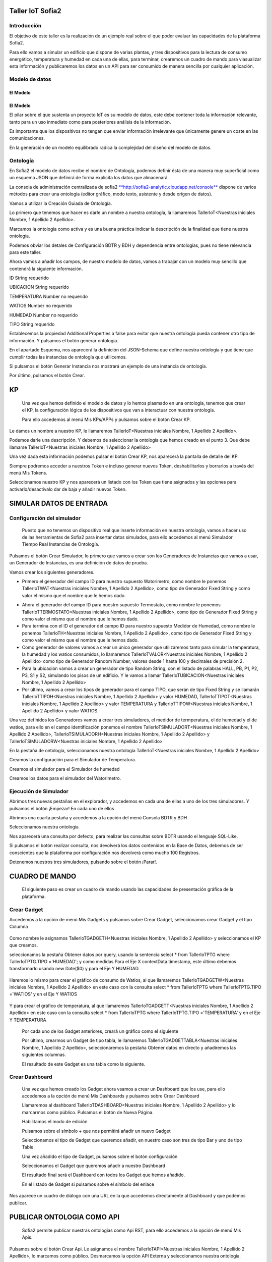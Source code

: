 .. figure::  ./../../images/logo_sofia2_grande.png
 :align:   center


Taller IoT Sofia2
=================

Introducción
------------

El objetivo de este taller es la realización de un ejemplo real sobre el que poder evaluar las capacidades de la plataforma Sofia2.

Para ello vamos a simular un edificio que dispone de varias plantas, y tres dispositivos para la lectura de consumo energético, temperatura y humedad en cada una de ellas, para terminar, crearemos un cuadro de mando para viasualizar esta información y publicaremos los datos en un API para ser consumido de manera sencilla por cualquier aplicación.


Modelo de datos
---------------

El Modelo
^^^^^^^^^

El Modelo
^^^^^^^^^
El pilar sobre el que sustenta un proyecto IoT es su modelo de datos, este debe contener toda la información relevante, tanto para un uso inmediato como para posteriores análisis de la información.

Es importante que los dispositivos no tengan que enviar información irrelevante que únicamente genere un coste en las comunicaciones.

En la generación de un modelo equilibrado radica la complejidad del diseño del modelo de datos.

Ontología
---------

En Sofia2 el modelo de datos recibe el nombre de Ontología, podemos definir ésta de una manera muy superficial como un esquema JSON que definirá de forma explícita los datos que almacenará.

La consola de administración centralizada de sofia2 `**http://sofia2-analytic.cloudapp.net/console** <http://sofia2-analytic.cloudapp.net/console>`__ dispone de varios métodos para crear una ontología (editor gráfico, modo texto, asistente y desde origen de datos).

|image2|

Vamos a utilizar la Creación Guiada de Ontología.

|image3|

Lo primero que tenemos que hacer es darle un nombre a nuestra ontología, la llamaremos TallerIoT<Nuestras iniciales Nombre, 1 Apellido 2 Apellido>.

Marcamos la ontología como activa y es una buena práctica indicar la descripción de la finalidad que tiene nuestra ontología.

|image4|

Podemos obviar los detales de Configuración BDTR y BDH y dependencia entre ontologías, pues no tiene relevancia para este taller.

Ahora vamos a añadir los campos, de nuestro modelo de datos, vamos a trabajar con un modelo muy sencillo que contendrá la siguiente información.

ID String requerido

UBICACION String requerido

TEMPERATURA Number no requerido

WATIOS Number no requerido

HUMEDAD Number no requerido

TIPO String requerido

|image5|

Establecemos la propiedad Additional Properties a false para evitar que nuestra ontología pueda contener otro tipo de información. Y pulsamos el botón generar ontología.

|image6|

En el apartado Esquema, nos aparecerá la definición del JSON-Schema que define nuestra ontología y que tiene que cumplir todas las instancias de ontología que utilicemos.

|image7|

Si pulsamos el botón Generar Instancia nos mostrará un ejemplo de una instancia de ontología.

|image8|

Por último, pulsamos el botón Crear.

KP
==

    Una vez que hemos definido el modelo de datos y lo hemos plasmado en una ontología, tenemos que crear el KP, la configuración lógica de los dispositivos que van a interactuar con nuestra ontología.

    Para ello accedemos al menú Mis KPs/APPs y pulsamos sobre el botón Crear KP.

    |image9|

Le damos un nombre a nuestro KP, le llamaremos TallerIoT<Nuestras iniciales Nombre, 1 Apellido 2 Apellido>.

|image10|

Podemos darle una descripción. Y debemos de seleccionar la ontología que hemos creado en el punto 3. Que debe llamarse TallerIoT<Nuestras iniciales Nombre, 1 Apellido 2 Apellido>

|image11|

Una vez dada esta información podemos pulsar el botón Crear KP, nos aparecerá la pantalla de detalle del KP.

|image12|

Siempre podremos acceder a nuestros Token e incluso generar nuevos Token, deshabilitarlos y borrarlos a través del menú Mis Tokens.

|image13|

Seleccionamos nuestro KP y nos aparecerá un listado con los Token que tiene asignados y las opciones para activarlo/desactívalo dar de baja y añadir nuevos Token.

|image14|

SIMULAR DATOS DE ENTRADA
========================

Configuración del simulador
---------------------------

    Puesto que no tenemos un dispositivo real que inserte información en nuestra ontología, vamos a hacer uso de las herramientas de Sofia2 para insertar datos simulados, para ello accedemos al menú Simulador Tiempo Real Instancias de Ontología.

|image15|

Pulsamos el botón Crear Simulador, lo primero que vamos a crear son los Generadores de Instancias que vamos a usar, un Generador de Instancias, es una definición de datos de prueba.

Vamos crear los siguientes generadores.

-  Primero el generador del campo ID para nuestro supuesto Watorimetro, como nombre le ponemos TallerIoTWAT<Nuestras iniciales Nombre, 1 Apellido 2 Apellido>, como tipo de Generador Fixed String y como valor el mismo que el nombre que le hemos dado.

|image16|

-  Ahora el generador del campo ID para nuestro supuesto Termostato, como nombre le ponemos TallerIoTTERMOSTATO<Nuestras iniciales Nombre, 1 Apellido 2 Apellido>, como tipo de Generador Fixed String y como valor el mismo que el nombre que le hemos dado.

-  Para termina con el ID el generador del campo ID para nuestro supuesto Medidor de Humedad, como nombre le ponemos TallerIoTH<Nuestras iniciales Nombre, 1 Apellido 2 Apellido>, como tipo de Generador Fixed String y como valor el mismo que el nombre que le hemos dado.

-  Como generador de valores vamos a crear un único generador que utilizaremos tanto para simular la temperatura, la humedad y los watios consumidos, lo llamaremos TallerIoTVALOR<Nuestras iniciales Nombre, 1 Apellido 2 Apellido> como tipo de Generador Random Number, valores desde 1 hasta 100 y decimales de precisión 2.

-  Para la ubicación vamos a crear un generador de tipo Random String, con el listado de palabras HALL, PB, P1, P2, P3, S1 y S2, simulando los pisos de un edificio. Y le vamos a llamar TallerIoTUBICACION<Nuestras iniciales Nombre, 1 Apellido 2 Apellido>

-  Por último, vamos a crear los tipos de generador para el campo TIPO, que serán de tipo Fixed String y se llamarán TallerIoTTIPOH<Nuestras iniciales Nombre, 1 Apellido 2 Apellido> y valor HUMEDAD, TallerIoTTIPOT<Nuestras iniciales Nombre, 1 Apellido 2 Apellido> y valor TEMPERATURA y TallerIoTTIPOW<Nuestras iniciales Nombre, 1 Apellido 2 Apellido> y valor WATIOS.

Una vez definidos los Generadores vamos a crear tres simuladores, el medidor de termperatura, el de humedad y el de watios, para ello en el campo identificación ponemos el nombre TallerIoTSIMULADORT<Nuestras iniciales Nombre, 1 Apellido 2 Apellido>, TallerIoTSIMULADORH<Nuestras iniciales Nombre, 1 Apellido 2 Apellido> y TallerIoTSIMULADORW<Nuestras iniciales Nombre, 1 Apellido 2 Apellido>

|image17|

En la pestaña de ontología, seleccionamos nuestra ontología TallerIoT<Nuestras iniciales Nombre, 1 Apellido 2 Apellido>

|image18|

Creamos la configuración para el Simulador de Temperatura.

|image19|

Creamos el simulador para el Simulador de humedad

|image20|

Creamos los datos para el simulador del Watorimetro.

|image21|

Ejecución de Simulador
----------------------

Abrimos tres nuevas pestañas en el explorador, y accedemos en cada una de ellas a uno de los tres simuladores. Y pulsamos el botón ¡Empezar! En cada uno de ellos

|image22|

Abrimos una cuarta pestaña y accedemos a la opción del menú Consola BDTR y BDH

|image23|

Seleccionamos nuestra ontología

|image24|

Nos aparecerá una consulta por defecto, para realizar las consultas sobre BDTR usando el lenguaje SQL-Like.

|image25|

Si pulsamos el botón realizar consulta, nos devolverá los datos contenidos en la Base de Datos, debemos de ser conscientes que la plataforma por configuración nos devolverá como mucho 100 Registros.

|image26|

Detenemos nuestros tres simuladores, pulsando sobre el botón ¡Parar!.

|image27|

CUADRO DE MANDO
===============

    El siguiente paso es crear un cuadro de mando usando las capacidades de presentación gráfica de la plataforma.

Crear Gadget
------------

Accedemos a la opción de menú Mis Gadgets y pulsamos sobre Crear Gadget, seleccionamos crear Gadget y el tipo Columna

    |image28|

Como nombre le asignamos TallerIoTGADGETH<Nuestras iniciales Nombre, 1 Apellido 2 Apellido> y seleccionamos el KP que creamos.

|image29|

seleccionamos la pestaña Obtener datos por query, usando la sentencia select \* from TallerIoTPTG where TallerIoTPTG.TIPO ='HUMEDAD'; y como medidas Para el Eje X contextData.timestamp, este último debemos transformarlo usando new Date($0) y para el Eje Y HUMEDAD.

    |image30|

Haremos lo mismo para crear el gráfico de consumo de Watios, al que llamaremos TallerIoTGADGETW<Nuestras iniciales Nombre, 1 Apellido 2 Apellido> en este caso con la consulta select \* from TallerIoTPTG where TallerIoTPTG.TIPO ='WATIOS' y en el Eje Y WATIOS

    |image31|

Y para crear el gráfico de temperatura, al que llamaremos TallerIoTGADGETT<Nuestras iniciales Nombre, 1 Apellido 2 Apellido> en este caso con la consulta select \* from TallerIoTPTG where TallerIoTPTG.TIPO ='TEMPERATURA' y en el Eje Y TEMPERATURA

    |image32|

    Por cada uno de los Gadget anteriores, creará un gráfico como el siguiente

    |image33|

    Por último, crearmos un Gadget de tipo tabla, le llamaremos TallerIoTGADGETTABLA<Nuestras iniciales Nombre, 1 Apellido 2 Apellido>, seleccionaremos la pestaña Obtener datos en directo y añadiremos las siguientes columnas.

    |image34|

    El resultado de este Gadget es una tabla como la siguiente.

    |image35|

Crear Dashboard
---------------

    Una vez que hemos creado los Gadget ahora vsamos a crear un Dashboard que los use, para ello accedemos a la opción de menú Mis Dashboards y pulsamos sobre Crear Dashboard

    |image36|

    Llamaremos al dashboard TallerIoTDASHBOARD<Nuestras iniciales Nombre, 1 Apellido 2 Apellido> y lo marcarmos como público. Pulsamos el botón de Nueva Página.

    |image37|

    Habilitamos el modo de edición

    |image38|

    Pulsamos sobre el símbolo + que nos permitirá añadir un nuevo Gadget

    |image39|

    Seleccionamos el tipo de Gadget que queremos añadir, en nuestro caso son tres de tipo Bar y uno de tipo Table.

    |image40|

    Una vez añadido el tipo de Gadget, pulsamos sobre el botón configuración

    |image41|

    Seleccionamos el Gadget que queremos añadir a nuestro Dashboard

    |image42|

    El resultado final será el Dashboard con todos los Gadget que hemos añadido.

    |image43|

    En el listado de Gadget si pulsamos sobre el símbolo del enlace

    |image44|

Nos aparece un cuadro de diálogo con una URL en la que accedemos directamente al Dashboard y que podemos publicar.

PUBLICAR ONTOLOGIA COMO API
===========================

    Sofia2 permite publicar nuestras ontologías como Api RST, para ello accedemos a la opción de menú Mis Apis.

    |image45|

Pulsamos sobre el botón Crear Api. Le asignamos el nombre TallerIoTAPI<Nuestras iniciales Nombre, 1 Apellido 2 Apellido>, lo marcamos como público. Desmarcamos la opción API Externa y seleccionamos nuestra ontología.

|image46|

Vamos a establecer una cache de 5 minutos para los resultados de las consultas. Y un límite de 5 consultas al API por minuto.

Se nos muestra el EndPoint de acceso al API.

|image47|

debemos indicar una descripción y un valor para el campo Meta Inf, por último nos aparecen las operaciones que podemos crear

|image48|

Vamos a crear tres CUSTOM, uno por cada tipo de dato que almacenamos, Humedad, Temperatura y Watios

|image49|

El resultado final debe de ser las siguientes tres API

|image50|

Marcamos al API como Publicada pulsando el botón Publicar del listado de API.

|image51|

Accedemos al menú Mis API Key, donde debemos copiar el Token de Usuaro, el cual necesitamos para invocar las API.

|image52|

Accedemos al menú Mis Suscripciones, donde aparecerán las API que tenemos publicadas.

|image53|

Al pulsar en Test & Doc accedemos a una página de pruebas de las API, donde en la parte derecha aparecen las operaciones que hemos expuesto

\\Humedad

\\Watios

\\Tempratura

|image54|

Al púlsar sobre cada opción nos aparece la meta información del servicio y la opción en la parte inferior de ejecutar con el botón Submit, debemos en la cabecera X-SOFIA2-APIKey pegar el Token de Usuario que copiamos en el punto anterior.

|image55|

Al ejcutarlo obtendremos el resultado de la consulta que habíamos definido

|image56|

En la pestaña Request Info podemos ver el URL de invocación de la operación, que será el End Point que se creó cuando generamos el API más la operación.

|image57|

ANEXO
=====

Los siguientes pasos del taller, nos permiten trabajar sobre dos capacidades avanzadas de Sofia2 las cuales dotan a la plataforma de la capacidad de reaccionar a eventos pudiendo analizar los datos de entrada y actuar ante ellos.

Crear Regla CEP
---------------

Accedemos a la opción de menú Mis Eventos CEP y pulsamos sobre Crear Evento

|image58|

Como Identificacion le asignaremos TallerIoTEVENTO<Nuestras iniciales Nombre, 1 Apellido 2 Apellido>, seleccionaremos nuestra ontología y pulsaremos el botón Cargar campos.

|image59|

Seleccionamos los campos TEMPERATURA, TIPO y UBICACIÓN u pulsamos el boton Crear

Fijemonos en la columna Nombre Evento CEP, ese será el nombre que deberemos usar en el siguiente punto.

|image60|

Ahora accedemos al menu Mis Reglas CEP y pulsamos sobre el botón Crear Regla

|image61|

Seleccionamos el Evento que hemos creado

|image62|

En el from entablecemos los parametros de cumplimiento de la regla

|image63|

En el select los campos que queremos recuperar cuando se lance la regla CEP

|image64|

En el Insert Into la regla que queremos generar, en nuestro caso TallerIoTREGLA<Nuestras iniciales Nombre, 1 Apellido 2 Apellido> una vez introducidas las tres casillas, pulsamos el botón Crear.

|image65|

Ya hemos creado una Regla que generará un evento cada vez que llegue una instancia de ontología con el valor TEMPRATURA mayor a 30 y que sea de tipo TEMPERATURA.

|image66|

Crear Regla SCRIPT
------------------

Accedemos a la opción de menú Mis Reglas Script y pulsamos sobre Crear Script

|image67|

Asignamos al Script el nombre TallerIoTSCRIPT<Nuestras iniciales Nombre, 1 Apellido 2 Apellido>. Le asignamos un timeout de 5 segundos, elegimos el tipo de Script CEP y seleccionamos la regla que hemos creado antes. Ahora cuando se lance el evento asociado a nuestra regla, se ejecutará este Script. Por último, elegimos el lenguaje del Script Groovy.

|image68|

Forzamos la ejecución del bloque Then añadiendo un return true; en el bloque de evaluación if

|image69|

En la guia `**http://sofia2.com/docs/SOFIA2-Guia%20de%20Uso%20Motor%20Scripting.pdf** <http://sofia2.com/docs/SOFIA2-Guia%20de%20Uso%20Motor%20Scripting.pdf>`__ encontraremos más información sobre el uso de Script y las API que disponibiliza.

Ejercicio Final
---------------

En el bloque then añadiremos la lógica que queramos que se ejecute cuando se produzcan los eventos del CEP.

El siguiente código envia un email avisando de que hemos excedido los 30 grados.

|image70|

Si queremos recuperar los datos del Evento, la proyección que hicimos a traves de la clausula select de la Regla CEP, disponemos del Objecto inEvents

|image71|

Y a traves del atributo getValuesJson podemos recuperar cada uno de los atributos del Evento, que eran VALOR y UBICACIÓN

Para terminar, os propongo crear una nueva ontología, la llamaremos TallerIoTAlarma<Nuestras iniciales Nombre, 1 Apellido 2 Apellido>, esta deberá contener los campos UBICACIÓN String y VALOR Number, ambos requeridos.

Podemos usar el mismo KP que creamos en el punto 4 y asignarle también esta ontología, y por último usar las API Script para realizar una inerción en la ontología Arlarma cuando se producza un evento.

A continuación, un ejemplo de como insertar una ontología desde las Reglas Script

|image72|

En `**http://sofia2.com/desarrollador.html#documentacion** <http://sofia2.com/desarrollador.html#documentacion>`__ disponéis de toda la documentación de la plataforma.

La guia `**http://sofia2.com/docs/SOFIA2-APIs%20Script.pdf** <http://sofia2.com/docs/SOFIA2-APIs%20Script.pdf>`__ describe las API disponibilizadas

.. |image0| image:: ./media/image2.png
   :width: 2.15625in
   :height: 0.98958in
.. |image1| image:: ./media/image3.png
   :width: 1.40764in
   :height: 0.45556in
.. |image2| image:: ./media/image6.png
   :width: 5.25000in
   :height: 3.31250in
.. |image3| image:: ./media/image7.png
   :width: 5.92708in
   :height: 3.73958in
.. |image4| image:: ./media/image8.png
   :width: 5.87500in
   :height: 2.29167in
.. |image5| image:: ./media/image9.png
   :width: 5.89583in
   :height: 2.79167in
.. |image6| image:: ./media/image10.png
   :width: 5.89583in
   :height: 0.96875in
.. |image7| image:: ./media/image11.png
   :width: 5.90625in
   :height: 4.07292in
.. |image8| image:: ./media/image12.png
   :width: 5.89583in
   :height: 1.68750in
.. |image9| image:: ./media/image13.png
   :width: 5.90625in
   :height: 3.72917in
.. |image10| image:: ./media/image14.png
   :width: 5.89583in
   :height: 2.07292in
.. |image11| image:: ./media/image15.png
   :width: 5.89583in
   :height: 0.90625in
.. |image12| image:: ./media/image16.png
   :width: 5.90625in
   :height: 3.19792in
.. |image13| image:: ./media/image17.png
   :width: 5.90625in
   :height: 3.72917in
.. |image14| image:: ./media/image18.png
   :width: 5.90625in
   :height: 2.80208in
.. |image15| image:: ./media/image19.png
   :width: 5.90625in
   :height: 3.72917in
.. |image16| image:: ./media/image20.png
   :width: 5.90625in
   :height: 2.86458in
.. |image17| image:: ./media/image21.png
   :width: 5.89583in
   :height: 0.75000in
.. |image18| image:: ./media/image22.png
   :width: 5.90625in
   :height: 0.90625in
.. |image19| image:: ./media/image23.png
   :width: 2.86458in
   :height: 4.27083in
.. |image20| image:: ./media/image24.png
   :width: 2.69792in
   :height: 4.07292in
.. |image21| image:: ./media/image25.png
   :width: 2.73958in
   :height: 4.18750in
.. |image22| image:: ./media/image26.png
   :width: 5.89583in
   :height: 1.52083in
.. |image23| image:: ./media/image27.png
   :width: 5.89583in
   :height: 3.27083in
.. |image24| image:: ./media/image28.png
   :width: 5.90625in
   :height: 2.08333in
.. |image25| image:: ./media/image29.png
   :width: 5.90625in
   :height: 2.20833in
.. |image26| image:: ./media/image30.png
   :width: 5.90625in
   :height: 4.98958in
.. |image27| image:: ./media/image31.png
   :width: 5.89583in
   :height: 1.44792in
.. |image28| image:: ./media/image32.png
   :width: 5.90625in
   :height: 4.75000in
.. |image29| image:: ./media/image33.png
   :width: 5.90625in
   :height: 1.37500in
.. |image30| image:: ./media/image34.png
   :width: 5.89583in
   :height: 2.57292in
.. |image31| image:: ./media/image35.png
   :width: 5.89583in
   :height: 2.57292in
.. |image32| image:: ./media/image36.png
   :width: 5.90625in
   :height: 2.36458in
.. |image33| image:: ./media/image37.png
   :width: 5.89583in
   :height: 1.52083in
.. |image34| image:: ./media/image38.png
   :width: 3.60417in
   :height: 3.37500in
.. |image35| image:: ./media/image39.png
   :width: 5.89583in
   :height: 1.75000in
.. |image36| image:: ./media/image40.png
   :width: 5.89583in
   :height: 3.27083in
.. |image37| image:: ./media/image41.png
   :width: 5.90625in
   :height: 2.28125in
.. |image38| image:: ./media/image42.png
   :width: 3.70833in
   :height: 1.70833in
.. |image39| image:: ./media/image43.png
   :width: 3.77083in
   :height: 2.48958in
.. |image40| image:: ./media/image44.png
   :width: 3.75000in
   :height: 2.98958in
.. |image41| image:: ./media/image45.png
   :width: 4.70833in
   :height: 3.14583in
.. |image42| image:: ./media/image46.png
   :width: 4.65625in
   :height: 5.27083in
.. |image43| image:: ./media/image47.png
   :width: 5.90625in
   :height: 3.32292in
.. |image44| image:: ./media/image48.png
   :width: 5.90625in
   :height: 1.30208in
.. |image45| image:: ./media/image49.png
   :width: 5.89583in
   :height: 3.27083in
.. |image46| image:: ./media/image50.png
   :width: 5.89583in
   :height: 2.00000in
.. |image47| image:: ./media/image51.png
   :width: 5.65625in
   :height: 1.20833in
.. |image48| image:: ./media/image52.png
   :width: 5.38542in
   :height: 4.17708in
.. |image49| image:: ./media/image53.png
   :width: 5.40625in
   :height: 3.83333in
.. |image50| image:: ./media/image54.png
   :width: 5.89583in
   :height: 3.45833in
.. |image51| image:: ./media/image55.png
   :width: 5.89583in
   :height: 1.95833in
.. |image52| image:: ./media/image56.png
   :width: 5.89583in
   :height: 1.05208in
.. |image53| image:: ./media/image57.png
   :width: 5.89583in
   :height: 1.79167in
.. |image54| image:: ./media/image58.png
   :width: 5.90625in
   :height: 1.17708in
.. |image55| image:: ./media/image59.png
   :width: 5.89583in
   :height: 3.16667in
.. |image56| image:: ./media/image60.png
   :width: 5.89583in
   :height: 1.04167in
.. |image57| image:: ./media/image61.png
   :width: 5.90625in
   :height: 2.14583in
.. |image58| image:: ./media/image62.png
   :width: 6.48958in
   :height: 1.43750in
.. |image59| image:: ./media/image63.png
   :width: 6.50000in
   :height: 3.25000in
.. |image60| image:: ./media/image64.png
   :width: 6.50000in
   :height: 2.65625in
.. |image61| image:: ./media/image65.png
   :width: 6.50000in
   :height: 1.28125in
.. |image62| image:: ./media/image66.png
   :width: 6.48958in
   :height: 1.86458in
.. |image63| image:: ./media/image67.png
   :width: 6.48958in
   :height: 1.05208in
.. |image64| image:: ./media/image68.png
   :width: 6.48958in
   :height: 1.02083in
.. |image65| image:: ./media/image69.png
   :width: 6.50000in
   :height: 1.02083in
.. |image66| image:: ./media/image70.png
   :width: 6.50000in
   :height: 2.59375in
.. |image67| image:: ./media/image71.png
   :width: 6.50000in
   :height: 3.09375in
.. |image68| image:: ./media/image72.png
   :width: 6.50000in
   :height: 4.09375in
.. |image69| image:: ./media/image73.png
   :width: 6.50000in
   :height: 2.18750in
.. |image70| image:: ./media/image74.png
   :width: 6.02083in
   :height: 2.00000in
.. |image71| image:: ./media/image75.png
   :width: 6.00000in
   :height: 1.04167in
.. |image72| image:: ./media/image76.png
   :width: 6.48958in
   :height: 1.03125in

